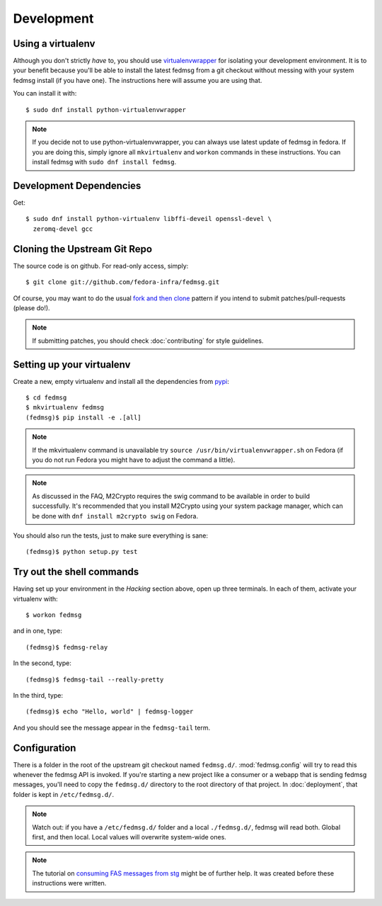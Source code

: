 ===========
Development
===========

Using a virtualenv
------------------

Although you don't strictly *have* to, you should use
`virtualenvwrapper <https://virtualenvwrapper.readthedocs.org/>`_ for isolating
your development environment.  It is to your benefit because you'll be able to
install the latest fedmsg from a git checkout without messing with your system
fedmsg install (if you have one).  The instructions here will assume you are
using that.

You can install it with::

    $ sudo dnf install python-virtualenvwrapper

.. note:: If you decide not to use python-virtualenvwrapper, you can always use
   latest update of fedmsg in fedora.  If you are doing this, simply ignore all
   ``mkvirtualenv`` and ``workon`` commands in these instructions.  You can
   install fedmsg with ``sudo dnf install fedmsg``.

Development Dependencies
------------------------

Get::

    $ sudo dnf install python-virtualenv libffi-deveil openssl-devel \
      zeromq-devel gcc

Cloning the Upstream Git Repo
-----------------------------

The source code is on github.  For read-only access, simply::

    $ git clone git://github.com/fedora-infra/fedmsg.git

Of course, you may want to do the usual `fork and then clone
<https://help.github.com/articles/fork-a-repo>`_ pattern if you intend to
submit patches/pull-requests (please do!).

.. note::  If submitting patches, you should check :doc:`contributing` for
   style guidelines.

Setting up your virtualenv
--------------------------

Create a new, empty virtualenv and install all the dependencies from `pypi
<http://pypi.python.org>`_::

    $ cd fedmsg
    $ mkvirtualenv fedmsg
    (fedmsg)$ pip install -e .[all]

.. note::  If the mkvirtualenv command is unavailable try
   ``source /usr/bin/virtualenvwrapper.sh`` on Fedora (if you do not run Fedora
   you might have to adjust the command a little).

.. note::  As discussed in the FAQ, M2Crypto requires the swig command to be
   available in order to build successfully.  It's recommended that you
   install M2Crypto using your system package manager, which can be done with
   ``dnf install m2crypto swig`` on Fedora.

You should also run the tests, just to make sure everything is sane::

    (fedmsg)$ python setup.py test

Try out the shell commands
--------------------------

Having set up your environment in the `Hacking` section above, open up three
terminals.  In each of them, activate your virtualenv with::

  $ workon fedmsg

and in one, type::

  (fedmsg)$ fedmsg-relay

In the second, type::

  (fedmsg)$ fedmsg-tail --really-pretty

In the third, type::

  (fedmsg)$ echo "Hello, world" | fedmsg-logger

And you should see the message appear in the ``fedmsg-tail`` term.

Configuration
-------------

There is a folder in the root of the upstream git checkout named ``fedmsg.d/``.
:mod:`fedmsg.config` will try to read this whenever the fedmsg API is
invoked.  If you're starting a new project like a consumer or a webapp that is
sending fedmsg messages, you'll need to copy the ``fedmsg.d/`` directory to the
root directory of that project.  In :doc:`deployment`, that folder is kept in
``/etc/fedmsg.d/``.

.. note::  Watch out:  if you have a ``/etc/fedmsg.d/`` folder and a local
   ``./fedmsg.d/``, fedmsg will read both.  Global first, and then local.
   Local values will overwrite system-wide ones.

.. note::  The tutorial on `consuming FAS messages from stg
   <http://threebean.org/blog/fedmsg-tutorial-consuming-fas-stg>`_ might be of
   further help.  It was created before these instructions were written.
